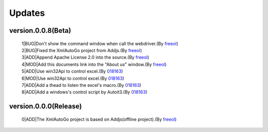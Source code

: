Updates
=====================================

version.0.0.8(Beta)
#########################
 | 1|BUG|Don't show the command window when call the webdriver.(By `freeol <https://github.com/freeol>`_)
 | 2|BUG|Fixed the XmlAutoGo project from Addjs.(By `freeol <https://github.com/freeol>`_)
 | 3|ADD|Append Apache License 2.0 into the source.(By `freeol <https://github.com/freeol>`_)
 | 4|MOD|Add this documents link into the "About us" window.(By `freeol <https://github.com/freeol>`_)
 | 5|ADD|Use win32Api to control excel.(By `018163 <https://github.com/018163>`_)
 | 6|MOD|Use win32Api to control excel.(By `018163 <https://github.com/018163>`_)
 | 7|ADD|Add a thead to listen the excel's macro.(By `018163 <https://github.com/018163>`_)
 | 8|ADD|Add a windows's control script by Autoit3.(By `018163 <https://github.com/018163>`_)
 
version.0.0.0(Release)
#########################
 | 0|ADD|The XmlAutoGo project is based on Addjs(offline project).(By `freeol <https://github.com/freeol>`_)

